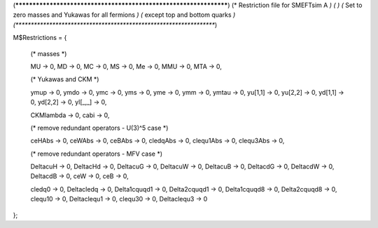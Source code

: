 (******************************************************************)
(*     Restriction file for SMEFTsim A                            *)
(*                                                                *)
(*     Set to zero masses and Yukawas for all fermions            *)
(*     except top and bottom quarks                               *)
(******************************************************************)

M$Restrictions = {
	
	(* masses *)

	MU -> 0, MD -> 0, MC -> 0, MS -> 0, Me -> 0, MMU -> 0, MTA -> 0,


	(* Yukawas and CKM *)
		
	ymup -> 0, ymdo -> 0, ymc -> 0, yms -> 0, yme -> 0, ymm -> 0, ymtau -> 0,
	yu[1,1] -> 0, yu[2,2] -> 0, yd[1,1] -> 0, yd[2,2] -> 0, yl[_,_] -> 0,
	
	CKMlambda -> 0,
	cabi -> 0,



	(* remove redundant operators - U(3)^5 case *)

	
	ceHAbs -> 0,   ceWAbs -> 0, ceBAbs -> 0,
	cledqAbs -> 0, clequ1Abs -> 0, clequ3Abs -> 0,

	(* remove redundant operators - MFV case *)

	DeltacuH -> 0, DeltacHd -> 0,
	DeltacuG -> 0, DeltacuW -> 0, DeltacuB -> 0, DeltacdG -> 0, DeltacdW -> 0, DeltacdB -> 0, ceW -> 0, ceB -> 0,
	
	cledq0 -> 0, Deltacledq -> 0, Delta1cquqd1 -> 0, Delta2cquqd1 -> 0, Delta1cquqd8 -> 0, Delta2cquqd8 -> 0, 
	clequ10 -> 0, Deltaclequ1 -> 0, clequ30 -> 0, Deltaclequ3 -> 0

};



